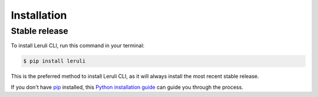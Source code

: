 .. highlight:: shell

============
Installation
============


Stable release
--------------

To install Leruli CLI, run this command in your terminal:

.. code-block:: console

    $ pip install leruli

This is the preferred method to install Leruli CLI, as it will always install the most recent stable release.

If you don't have `pip`_ installed, this `Python installation guide`_ can guide
you through the process.

.. _pip: https://pip.pypa.io
.. _Python installation guide: http://docs.python-guide.org/en/latest/starting/installation/

